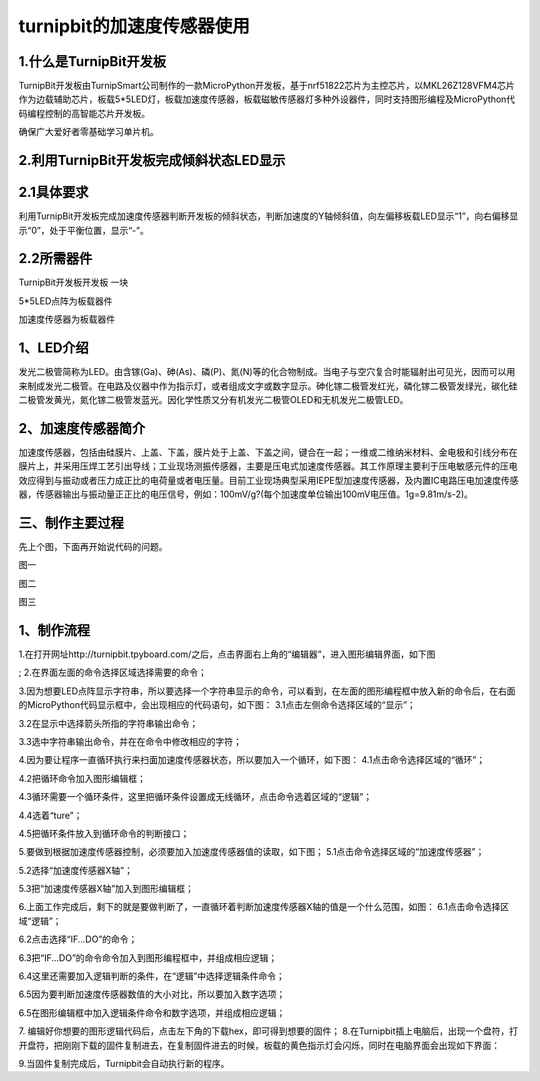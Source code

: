turnipbit的加速度传感器使用
================================

1.什么是TurnipBit开发板
--------------------------------------

TurnipBit开发板由TurnipSmart公司制作的一款MicroPython开发板，基于nrf51822芯片为主控芯片，以MKL26Z128VFM4芯片作为边载辅助芯片，板载5*5LED灯，板载加速度传感器，板载磁敏传感器灯多种外设器件，同时支持图形编程及MicroPython代码编程控制的高智能芯片开发板。

确保广大爱好者零基础学习单片机。

2.利用TurnipBit开发板完成倾斜状态LED显示
---------------------------------------------------

2.1具体要求
--------------------

利用TurnipBit开发板完成加速度传感器判断开发板的倾斜状态，判断加速度的Y轴倾斜值，向左偏移板载LED显示“1”，向右偏移显 示“0”，处于平衡位置，显示“-”。

2.2所需器件
----------------------

TurnipBit开发板开发板  一块

5*5LED点阵为板载器件

加速度传感器为板载器件

1、LED介绍
--------------------------------

发光二极管简称为LED。由含镓(Ga)、砷(As)、磷(P)、氮(N)等的化合物制成。当电子与空穴复合时能辐射出可见光，因而可以用来制成发光二极管。在电路及仪器中作为指示灯，或者组成文字或数字显示。砷化镓二极管发红光，磷化镓二极管发绿光，碳化硅二极管发黄光，氮化镓二极管发蓝光。因化学性质又分有机发光二极管OLED和无机发光二极管LED。

.. image:: images/LED1.png

2、加速度传感器简介
----------------------------------

加速度传感器，包括由硅膜片、上盖、下盖，膜片处于上盖、下盖之间，键合在一起；一维或二维纳米材料、金电极和引线分布在膜片上，并采用压焊工艺引出导线；工业现场测振传感器，主要是压电式加速度传感器。其工作原理主要利于压电敏感元件的压电效应得到与振动或者压力成正比的电荷量或者电压量。目前工业现场典型采用IEPE型加速度传感器，及内置IC电路压电加速度传感器，传感器输出与振动量正正比的电压信号，例如：100mV/g?(每个加速度单位输出100mV电压值。1g=9.81m/s-2)。

三、制作主要过程
---------------------------------

先上个图，下面再开始说代码的问题。

.. image:: images/11.jpg

图一

.. image:: images/12.jpg

图二

.. image:: images/13.jpg

图三


1、制作流程
-----------------------------------------------------
1.在打开网址http://turnipbit.tpyboard.com/之后，点击界面右上角的“编辑器”，进入图形编辑界面，如下图

.. image:: images/TBJJ1.png

;
2.在界面左面的命令选择区域选择需要的命令；

.. image:: images/TBJJ2.png

3.因为想要LED点阵显示字符串，所以要选择一个字符串显示的命令，可以看到，在左面的图形编程框中放入新的命令后，在右面的MicroPython代码显示框中，会出现相应的代码语句，如下图：
3.1点击左侧命令选择区域的“显示”；

.. image:: images/TBJJ4.png

3.2在显示中选择箭头所指的字符串输出命令；

.. image:: images/LED2.png

3.3选中字符串输出命令，并在在命令中修改相应的字符；

.. image:: images/JS1.png

4.因为要让程序一直循环执行来扫面加速度传感器状态，所以要加入一个循环，如下图：
4.1点击命令选择区域的“循环”；

.. image:: images/JS15.png

4.2把循环命令加入图形编辑框；

.. image:: images/JS2.png

4.3循环需要一个循环条件，这里把循环条件设置成无线循环，点击命令选着区域的“逻辑”；

.. image:: images/JS3.png

4.4选着“ture”；

.. image:: images/JS4.png

4.5把循环条件放入到循环命令的判断接口；

.. image:: images/JS5.png

5.要做到根据加速度传感器控制，必须要加入加速度传感器值的读取，如下图；
5.1点击命令选择区域的“加速度传感器”；

.. image:: images/JS6.png

5.2选择“加速度传感器X轴”；

.. image:: images/JS7.png

5.3把“加速度传感器X轴”加入到图形编辑框；

.. image:: images/JS8.png

6.上面工作完成后，剩下的就是要做判断了，一直循环着判断加速度传感器X轴的值是一个什么范围，如图：
6.1点击命令选择区域“逻辑”；

.. image:: images/JS9.png

6.2点击选择“IF...DO”的命令；

.. image:: images/JS10.png

6.3把“IF...DO”的命令命令加入到图形编程框中，并组成相应逻辑；

.. image:: images/JS11.png

6.4这里还需要加入逻辑判断的条件，在“逻辑”中选择逻辑条件命令；

.. image:: images/JS12.png

6.5因为要判断加速度传感器数值的大小对比，所以要加入数字选项；

.. image:: images/JS12.png

6.5在图形编辑框中加入逻辑条件命令和数字选项，并组成相应逻辑；

.. image:: images/JS13.png

7. 编辑好你想要的图形逻辑代码后，点击左下角的下载hex，即可得到想要的固件；
8.在Turnipbit插上电脑后，出现一个盘符，打开盘符，把刚刚下载的固件复制进去，在复制固件进去的时候，板载的黄色指示灯会闪烁，同时在电脑界面会出现如下界面：

.. image:: images/TBJJ11.png

9.当固件复制完成后，Turnipbit会自动执行新的程序。